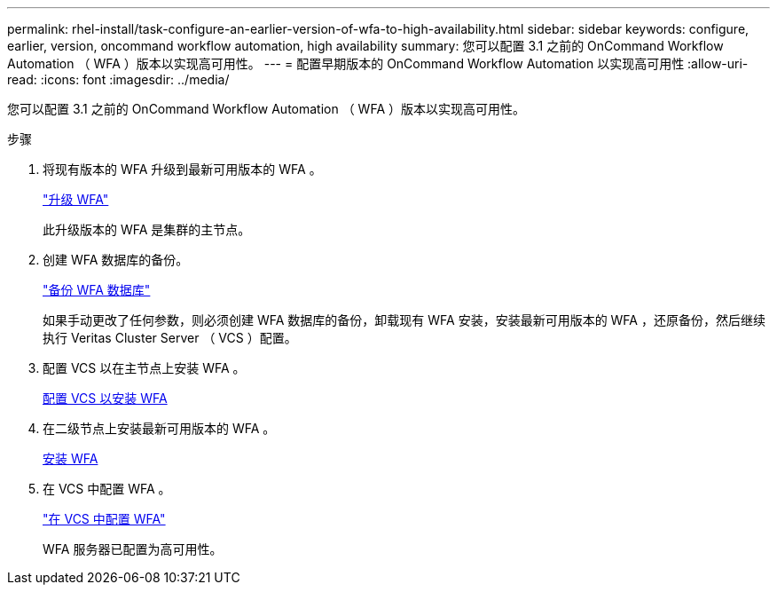 ---
permalink: rhel-install/task-configure-an-earlier-version-of-wfa-to-high-availability.html 
sidebar: sidebar 
keywords: configure, earlier, version, oncommand workflow automation, high availability 
summary: 您可以配置 3.1 之前的 OnCommand Workflow Automation （ WFA ）版本以实现高可用性。 
---
= 配置早期版本的 OnCommand Workflow Automation 以实现高可用性
:allow-uri-read: 
:icons: font
:imagesdir: ../media/


[role="lead"]
您可以配置 3.1 之前的 OnCommand Workflow Automation （ WFA ）版本以实现高可用性。

.步骤
. 将现有版本的 WFA 升级到最新可用版本的 WFA 。
+
link:task-upgrade-from-wfa-4-2.html["升级 WFA"]

+
此升级版本的 WFA 是集群的主节点。

. 创建 WFA 数据库的备份。
+
link:reference-backing-up-of-the-oncommand-workflow-automation-database.html["备份 WFA 数据库"]

+
如果手动更改了任何参数，则必须创建 WFA 数据库的备份，卸载现有 WFA 安装，安装最新可用版本的 WFA ，还原备份，然后继续执行 Veritas Cluster Server （ VCS ）配置。

. 配置 VCS 以在主节点上安装 WFA 。
+
xref:task-configure-vcs-to-install-wfa.adoc[配置 VCS 以安装 WFA]

. 在二级节点上安装最新可用版本的 WFA 。
+
xref:task-install-oncommand-workflow-automation.adoc[安装 WFA]

. 在 VCS 中配置 WFA 。
+
link:task-configure-wfa-with-vcs-using-configuration-scripts-linux.html["在 VCS 中配置 WFA"]

+
WFA 服务器已配置为高可用性。


